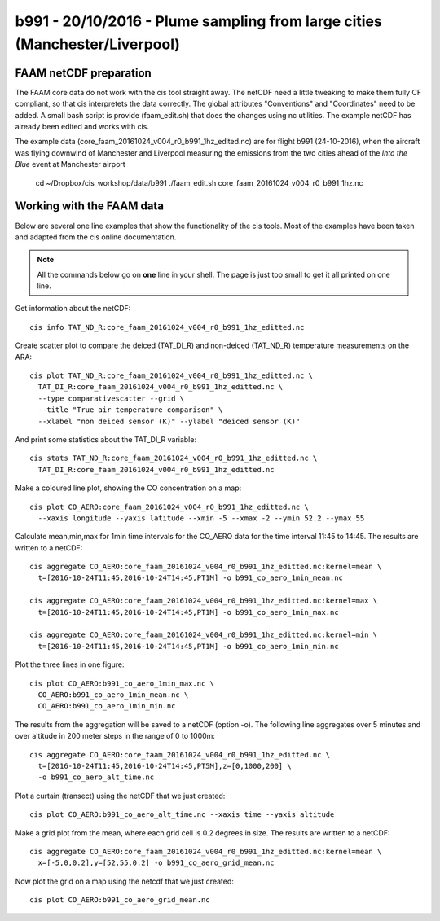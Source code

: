 
b991 - 20/10/2016 - Plume sampling from large cities (Manchester/Liverpool)
===========================================================================


FAAM netCDF preparation
-----------------------

The FAAM core data do not work with the cis tool straight away. The netCDF need a little tweaking to make them fully CF compliant, so that cis interpretets the data correctly. The global attributes "Conventions" and "Coordinates" need to be added. A small bash script is provide (faam_edit.sh) that does the changes using nc utilities. The example netCDF has already been edited and works with cis.

The example data (core_faam_20161024_v004_r0_b991_1hz_edited.nc) are for flight b991 (24-10-2016), when the aircraft was flying downwind of Manchester and Liverpool measuring the emissions from the two cities ahead of the *Into the Blue* event at Manchester airport


 cd ~/Dropbox/cis_workshop/data/b991
 ./faam_edit.sh core_faam_20161024_v004_r0_b991_1hz.nc

 
Working with the FAAM data
--------------------------

Below are several one line examples that show the functionality of the cis tools. Most of the examples have been taken and adapted from the cis online documentation.

.. note::
   All the commands below go on **one** line in your shell. The page is just too small to get it all printed on one line.

   
Get information about the netCDF::

    cis info TAT_ND_R:core_faam_20161024_v004_r0_b991_1hz_editted.nc

Create scatter plot to compare the deiced (TAT_DI_R) and non-deiced (TAT_ND_R) temperature measurements on the ARA::
    
    cis plot TAT_ND_R:core_faam_20161024_v004_r0_b991_1hz_editted.nc \
      TAT_DI_R:core_faam_20161024_v004_r0_b991_1hz_editted.nc \
      --type comparativescatter --grid \
      --title "True air temperature comparison" \
      --xlabel "non deiced sensor (K)" --ylabel "deiced sensor (K)"

And print some statistics about the TAT_DI_R variable::
    
    cis stats TAT_ND_R:core_faam_20161024_v004_r0_b991_1hz_editted.nc \
      TAT_DI_R:core_faam_20161024_v004_r0_b991_1hz_editted.nc
    

Make a coloured line plot, showing the CO concentration on a map::

  cis plot CO_AERO:core_faam_20161024_v004_r0_b991_1hz_editted.nc \
    --xaxis longitude --yaxis latitude --xmin -5 --xmax -2 --ymin 52.2 --ymax 55


Calculate mean,min,max for 1min time intervals for the CO_AERO data for the time interval 11:45 to 14:45. The results are written to a netCDF::

    cis aggregate CO_AERO:core_faam_20161024_v004_r0_b991_1hz_editted.nc:kernel=mean \
      t=[2016-10-24T11:45,2016-10-24T14:45,PT1M] -o b991_co_aero_1min_mean.nc

    cis aggregate CO_AERO:core_faam_20161024_v004_r0_b991_1hz_editted.nc:kernel=max \
      t=[2016-10-24T11:45,2016-10-24T14:45,PT1M] -o b991_co_aero_1min_max.nc

    cis aggregate CO_AERO:core_faam_20161024_v004_r0_b991_1hz_editted.nc:kernel=min \
      t=[2016-10-24T11:45,2016-10-24T14:45,PT1M] -o b991_co_aero_1min_min.nc
      
Plot the three lines in one figure::

    cis plot CO_AERO:b991_co_aero_1min_max.nc \
      CO_AERO:b991_co_aero_1min_mean.nc \
      CO_AERO:b991_co_aero_1min_min.nc


The results from the aggregation will be saved to a netCDF (option -o). The following line aggregates over 5 minutes and over altitude in 200 meter steps in the range of 0 to 1000m::
  
    cis aggregate CO_AERO:core_faam_20161024_v004_r0_b991_1hz_editted.nc \
      t=[2016-10-24T11:45,2016-10-24T14:45,PT5M],z=[0,1000,200] \
      -o b991_co_aero_alt_time.nc

Plot a curtain (transect) using the netCDF that we just created::
  
    cis plot CO_AERO:b991_co_aero_alt_time.nc --xaxis time --yaxis altitude


Make a grid plot from the mean, where each grid cell is 0.2 degrees in size. The results are written to a netCDF::  

    cis aggregate CO_AERO:core_faam_20161024_v004_r0_b991_1hz_editted.nc:kernel=mean \
      x=[-5,0,0.2],y=[52,55,0.2] -o b991_co_aero_grid_mean.nc

Now plot the grid on a map using the netcdf that we just created::

    cis plot CO_AERO:b991_co_aero_grid_mean.nc
